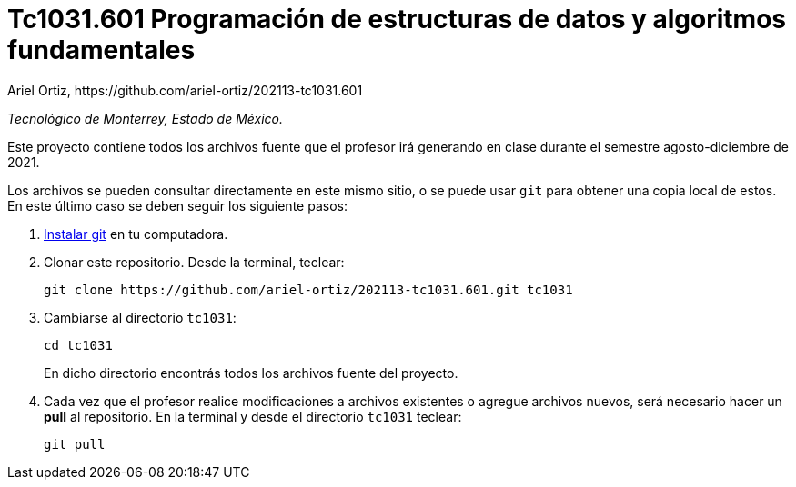 = Tc1031.601 Programación de estructuras de datos y algoritmos fundamentales
Ariel Ortiz, https://github.com/ariel-ortiz/202113-tc1031.601

_Tecnológico de Monterrey, Estado de México._

Este proyecto contiene todos los archivos fuente que el profesor irá generando en clase durante el semestre agosto-diciembre de 2021.

Los archivos se pueden consultar directamente en este mismo sitio, o se puede usar `git` para obtener una copia local de estos. En este último caso se deben seguir los siguiente pasos:

1. http://git-scm.com/downloads[Instalar git] en tu computadora.

2. Clonar este repositorio. Desde la terminal, teclear:
    
    git clone https://github.com/ariel-ortiz/202113-tc1031.601.git tc1031
    
3. Cambiarse al directorio `tc1031`:
    
    cd tc1031
+    
En dicho directorio encontrás todos los archivos fuente del proyecto.
    
4. Cada vez que el profesor realice modificaciones a archivos existentes o agregue archivos nuevos, será necesario hacer un *pull* al repositorio. En la terminal y desde el directorio `tc1031` teclear: 
    
    git pull
